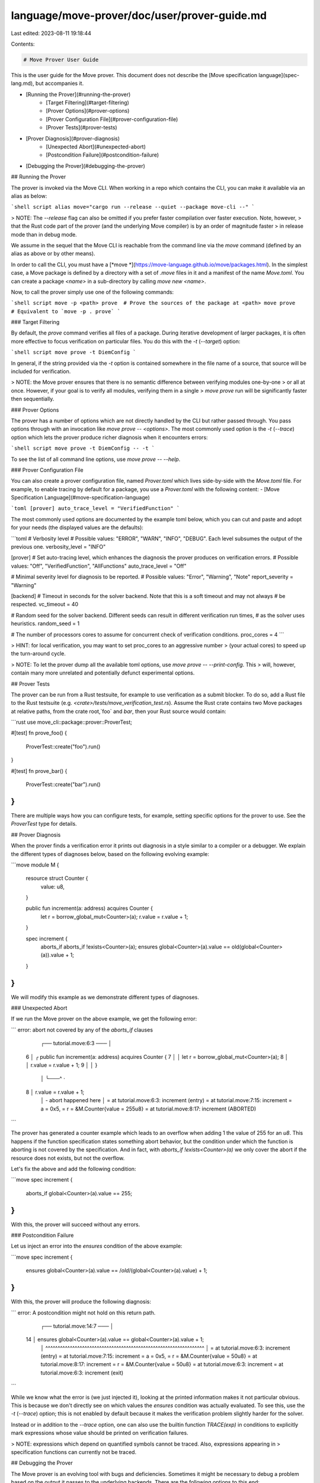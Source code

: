 language/move-prover/doc/user/prover-guide.md
=============================================

Last edited: 2023-08-11 19:18:44

Contents:

.. code-block:: md

    # Move Prover User Guide

This is the user guide for the Move prover. This document does not describe the
[Move specification language](spec-lang.md), but accompanies it.

- [Running the Prover](#running-the-prover)
    - [Target Filtering](#target-filtering)
    - [Prover Options](#prover-options)
    - [Prover Configuration File](#prover-configuration-file)
    - [Prover Tests](#prover-tests)
- [Prover Diagnosis](#prover-diagnosis)
    - [Unexpected Abort](#unexpected-abort)
    - [Postcondition Failure](#postcondition-failure)
- [Debugging the Prover](#debugging-the-prover)

## Running the Prover

The prover is invoked via the Move CLI. When working in a repo which contains the CLI, you can make it available via an
alias as below:

```shell script
alias move="cargo run --release --quiet --package move-cli --"
```

> NOTE: The `--release` flag can also be omitted if you prefer faster compilation over faster execution. Note, however,
> that the Rust code part of the prover (and the underlying Move compiler) is by an order of magnitude faster
> in release mode than in debug mode.

We assume in the sequel that the Move CLI is reachable from the command line via the `move` command
(defined by an alias as above or by other means).

In order to call the CLI, you must have a [*move *](https://move-language.github.io/move/packages.html). In the simplest
case, a Move package is defined by a directory with a set of `.move` files in it and a manifest of the name `Move.toml`.
You can create a package `<name>` in a sub-directory by calling `move new <name>`.

Now, to call the prover simply use one of the following commands:

```shell script
move -p <path> prove  # Prove the sources of the package at <path>
move prove            # Equivalent to `move -p . prove`
```

### Target Filtering

By default, the `prove` command verifies all files of a package. During iterative development of larger packages, it is
often more effective to focus verification on particular files. You do this with the
`-t` (`--target`) option:

```shell script
move prove -t DiemConfig
```

In general, if the string provided via the `-t` option is contained somewhere in the file name of a source, that source
will be included for verification.

> NOTE: the Move prover ensures that there is no semantic difference between verifying modules one-by-one
> or all at once. However, if your goal is to verify all modules, verifying them in a single
> `move prove` run will be significantly faster then sequentially.

### Prover Options

The prover has a number of options which are not directly handled by the CLI but rather passed through. You pass options
through with an invocation like `move prove -- <options>`. The most commonly used option is the `-t` (`--trace`)
option which lets the prover produce richer diagnosis when it encounters errors:

```shell script
move prove -t DiemConfig -- -t
```

To see the list of all command line options, use `move prove -- --help`.

### Prover Configuration File

You can also create a prover configuration file, named `Prover.toml` which lives side-by-side with the `Move.toml`
file. For example, to enable tracing by default for a package, you use a `Prover.toml` with the following content:
- [Move Specification Language](#move-specification-language)

```toml
[prover]
auto_trace_level = "VerifiedFunction"
```

The most commonly used options are documented by the example toml below, which you can cut and paste and adopt for your
needs (the displayed values are the defaults):

```toml
# Verbosity level
# Possible values: "ERROR", "WARN", "INFO", "DEBUG". Each level subsumes the output of the previous one.
verbosity_level = "INFO"

[prover]
# Set auto-tracing level, which enhances the diagnosis the prover produces on verification errors.
# Possible values: "Off", "VerifiedFunction", "AllFunctions"
auto_trace_level = "Off"

# Minimal severity level for diagnosis to be reported.
# Possible values: "Error", "Warning", "Note"
report_severity = "Warning"

[backend]
# Timeout in seconds for the solver backend. Note that this is a soft timeout and may not always
# be respected.
vc_timeout = 40

# Random seed for the solver backend. Different seeds can result in different verification run times,
# as the solver uses heuristics.
random_seed = 1

# The number of processors cores to assume for concurrent check of verification conditions.
proc_cores = 4
```

> HINT: for local verification, you may want to set proc_cores to an aggressive number
> (your actual cores) to speed up the turn-around cycle.

> NOTE: To let the prover dump all the available toml options, use `move prove -- --print-config`. This
> will, however, contain many more unrelated and potentially defunct experimental options.

## Prover Tests

The prover can be run from a Rust testsuite, for example to use verification as a submit blocker. To do so, add a Rust
file to the Rust testsuite (e.g. `<crate>/tests/move_verification_test.rs`). Assume the Rust crate contains two Move
packages at relative paths, from the crate root,`foo` and `bar`, then your Rust source would contain:

```rust
use move_cli::package::prover::ProverTest;

#[test]
fn prove_foo() {
    ProverTest::create("foo").run()
}

#[test]
fn prove_bar() {
    ProverTest::create("bar").run()
}
```

There are multiple ways how you can configure tests, for example, setting specific options for the prover to use. See
the `ProverTest` type for details.

## Prover Diagnosis

When the prover finds a verification error it prints out diagnosis in a style similar to a compiler or a debugger. We
explain the different types of diagnoses below, based on the following evolving example:

```move
module M {
    resource struct Counter {
        value: u8,
    }

    public fun increment(a: address) acquires Counter {
        let r = borrow_global_mut<Counter>(a);
        r.value = r.value + 1;
    }

    spec increment {
        aborts_if aborts_if !exists<Counter>(a);
        ensures global<Counter>(a).value == old(global<Counter>(a)).value + 1;
    }
}
```

We will modify this example as we demonstrate different types of diagnoses.

### Unexpected Abort

If we run the Move prover on the above example, we get the following error:

```
error: abort not covered by any of the `aborts_if` clauses

   ┌── tutorial.move:6:3 ───
   │
 6 │ ╭   public fun increment(a: address) acquires Counter {
 7 │ │       let r = borrow_global_mut<Counter>(a);
 8 │ │       r.value = r.value + 1;
 9 │ │   }
   │ ╰───^
   ·
 8 │       r.value = r.value + 1;
   │                         - abort happened here
   │
   =     at tutorial.move:6:3: increment (entry)
   =     at tutorial.move:7:15: increment
   =         a = 0x5,
   =         r = &M.Counter{value = 255u8}
   =     at tutorial.move:8:17: increment (ABORTED)
```

The prover has generated a counter example which leads to an overflow when adding 1 the value of 255 for an `u8`. This
happens if the function specification states something abort behavior, but the condition under which the function
is aborting is not covered by the specification. And in fact, with `aborts_if !exists<Counter>(a)` we only cover the
abort if the resource does not exists, but not the overflow.

Let's fix the above and add the following condition:

```move
spec increment {
    aborts_if global<Counter>(a).value == 255;
}
```

With this, the prover will succeed without any errors.

### Postcondition Failure

Let us inject an error into the `ensures` condition of the above example:

```move
spec increment {
    ensures global<Counter>(a).value == /*old*/(global<Counter>(a).value) + 1;
}
```

With this, the prover will produce the following diagnosis:

```
error:  A postcondition might not hold on this return path.

    ┌── tutorial.move:14:7 ───
    │
 14 │       ensures global<Counter>(a).value == global<Counter>(a).value + 1;
    │       ^^^^^^^^^^^^^^^^^^^^^^^^^^^^^^^^^^^^^^^^^^^^^^^^^^^^^^^^^^^^^^^^^
    │
    =     at tutorial.move:6:3: increment (entry)
    =     at tutorial.move:7:15: increment
    =         a = 0x5,
    =         r = &M.Counter{value = 50u8}
    =     at tutorial.move:8:17: increment
    =         r = &M.Counter{value = 50u8}
    =     at tutorial.move:6:3: increment
    =     at tutorial.move:6:3: increment (exit)
```

While we know what the error is (we just injected it), looking at the printed information makes it not particular
obvious. This is because we don't directly see on which values the `ensures` condition was actually evaluated. To see
this, use the `-t` (`--trace`) option; this is not enabled by default because it makes the verification problem slightly
harder for the solver.

Instead or in addition to the `--trace` option, one can also use the builtin function `TRACE(exp)` in conditions to
explicitly mark expressions whose value should be printed on verification failures.

> NOTE: expressions which depend on quantified symbols cannot be traced. Also, expressions appearing in
> specification functions can currently not be traced.

## Debugging the Prover

The Move prover is an evolving tool with bugs and deficiencies. Sometimes it might be necessary to debug a problem based
on the output it passes to the underlying backends. There are the following options to this end:

- If you prove the option `-k` (`--keep`), the prover will place the generated Boogie code in a file `output.bpl`, and
  the errors Boogie reported in a file `output.bpl.log`.
- If you prove the option `--dump-bytecode`, the prover will dump the original Move bytecode as well as the Prover
  bytecode as it is transformed during compilation.
- With the option `-C backend.generate_smt=true` the prover will generate, for each verification problem, a file in the
  smtlib format. The file is named after the verified function. This file contains the output Boogie passes on to Z3 or
  other connected SMT solvers.


